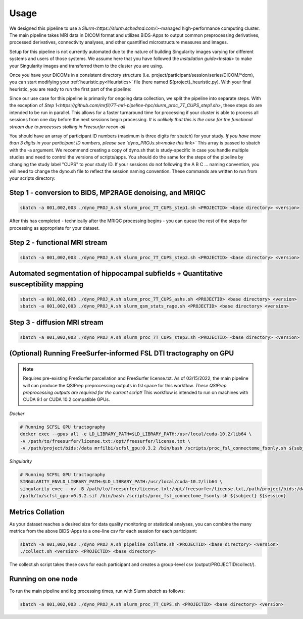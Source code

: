 .. _Usage :

-----
Usage
-----

We designed this pipeline to use a `Slurm<https://slurm.schedmd.com/>`-managed high-performance computing cluster.
The main pipeline takes MRI data in DICOM format and utilizes BIDS-Apps to output common preprocessing 
derivatives, processed derivatives, connectivity analyses, and other quantified microstructure measures and images. 


Setup for this pipeline is not currently automated due to the nature of building Singularity images varying for different systems and users of those systems.
We assume here that you have followed the `installation guide<Install>` to make your Singularity images and transferred them to the cluster you are using.


Once you have your DICOMs in a consistent directory structure (i.e. project/participant/session/series/DICOM/*dcm),
you can start modifying your :ref:`heuristic.py<Heuristics>` file (here named ${project}_heuristic.py). With your final heuristic,
you are ready to run the first part of the pipeline:


Since our use case for this pipeline is primarily for ongoing data collection, we split the pipeline into separate steps.
With the exception of `Step 1<https://github.com/mrfil/7T-mri-pipeline-hpc/slurm_proc_7T_CUPS_step1.sh>`, these steps do are intended to be run in parallel.
This allows for a faster turnaround time for processing if your cluster is able to process all sessions from one day before the next sessions begin processing.
*It is unlikely that this is the case for the functional stream due to processes stalling in Freesurfer recon-all*


You should have an array of participant ID numbers (maximum is three digits for sbatch) for your study.
*If you have more than 3 digits in your participant ID numbers, please see `dyno_PROJs.sh<make this link>`*
This array is passed to sbatch with the -a argument. We recommend creating a copy of dyno.sh that is study-specific in case you handle multiple studies and need to control the versions of scripts/apps.
You should do the same for the steps of the pipeline by changing the study label "CUPS" to your study ID.
If your sessions do not following the A B C ... naming convention, you will need to change the dyno.sh file to reflect the session naming convention.
These commands are written to run from your scripts directory: 

Step 1 - conversion to BIDS, MP2RAGE denoising, and MRIQC
---------------------------------------------------------

.. code-block:: bash

    sbatch -a 001,002,003 ./dyno_PROJ_A.sh slurm_proc_7T_CUPS_step1.sh <PROJECTID> <base directory> <version>

After this has completed - technically after the MRIQC processing begins - you can queue the rest of the steps for processing as appropriate for your dataset.

Step 2 - functional MRI stream
------------------------------

.. code-block:: bash

    sbatch -a 001,002,003 ./dyno_PROJ_A.sh slurm_proc_7T_CUPS_step2.sh <PROJECTID> <base directory> <version>


Automated segmentation of hippocampal subfields + Quantitative susceptibility mapping
-------------------------------------------------------------------------------------

.. code-block:: bash

    sbatch -a 001,002,003 ./dyno_PROJ_A.sh slurm_proc_7T_CUPS_ashs.sh <PROJECTID> <base directory> <version>
    sbatch -a 001,002,003 ./dyno_PROJ_A.sh slurm_qsm_stats_rage.sh <PROJECTID> <base directory> <version>


Step 3 - diffusion MRI stream
-----------------------------

.. code-block:: bash

    sbatch -a 001,002,003 ./dyno_PROJ_A.sh slurm_proc_7T_CUPS_step3.sh <PROJECTID> <base directory> <version>


(Optional) Running FreeSurfer-informed FSL DTI tractography on GPU
-------------------------------------------------------

.. note::
    Requires pre-existing FreeSurfer parcellation and FreeSurfer license.txt.
    As of 03/15/2022, the main pipeline will can produce the QSIPrep preprocessing outputs in fsl space for this workflow. 
    *These QSIPrep preprocessing outputs are required for the current script!*
    This workflow is intended to run on machines with CUDA 9.1 or CUDA 10.2 compatible GPUs.

*Docker*

.. code-block:: bash

    # Running SCFSL GPU tractography
    docker exec --gpus all -e LD_LIBRARY_PATH=$LD_LIBRARY_PATH:/usr/local/cuda-10.2/lib64 \
    -v /path/to/freesurfer/license.txt:/opt/freesurfer/license.txt \
    -v /path/project/bids:/data mrfilbi/scfsl_gpu:0.3.2 /bin/bash /scripts/proc_fsl_connectome_fsonly.sh ${subject} ${session}

*Singularity*

.. code-block:: bash

    # Running SCFSL GPU tractography
    SINGULARITY_ENVLD_LIBRARY_PATH=$LD_LIBRARY_PATH:/usr/local/cuda-10.2/lib64 \
    singularity exec --nv -B /path/to/freesurfer/license.txt:/opt/freesurfer/license.txt,/path/project/bids:/data \
    /path/to/scfsl_gpu-v0.3.2.sif /bin/bash /scripts/proc_fsl_connectome_fsonly.sh ${subject} ${session}


Metrics Collation
-----------------

As your dataset reaches a desired size for data quality monitoring or statistical analyses,
you can combine the many metrics from the above BIDS-Apps to a one-line csv for each session for each participant:

.. code-block:: bash

    sbatch -a 001,002,003 ./dyno_PROJ_A.sh pipeline_collate.sh <PROJECTID> <base directory> <version>
    ./collect.sh <version> <PROJECTID> <base directory>

The collect.sh script takes these csvs for each participant and creates a group-level csv (output/PROJECTID/collect/).


Running on one node
-------------------
To run the main pipeline and log processing times, run with Slurm *sbatch* as follows:


.. code-block:: bash

    sbatch -a 001,002,003 ./dyno_PROJ_A.sh slurm_proc_7T_CUPS.sh <PROJECTID> <base directory> <version>
